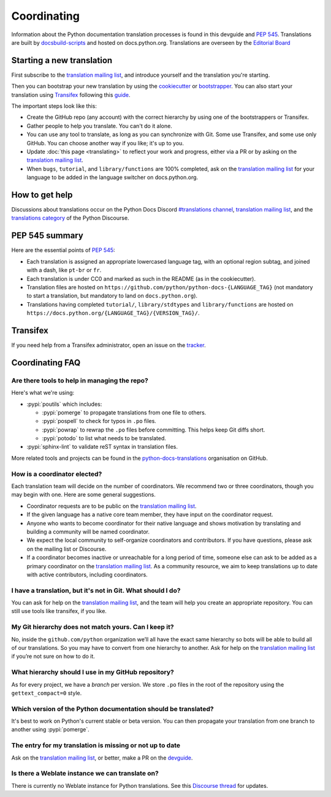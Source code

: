 ============
Coordinating
============

Information about the Python documentation translation processes is
found in this devguide and :PEP:`545`.
Translations are built by `docsbuild-scripts
<https://github.com/python/docsbuild-scripts/>`__ and hosted on
docs.python.org. Translations
are overseen by the `Editorial Board <EB_>`_

Starting a new translation
==========================

First subscribe to the `translation mailing list <translation_ml_>`_,
and introduce yourself and the translation you're starting.

Then you can bootstrap your new translation by using the `cookiecutter
<https://github.com/python-docs-translations/python-docs-cookiecutter>`__ or
`bootstrapper <https://github.com/python-docs-translations/python-docs-bootstrapper>`__.
You can also start your translation using `Transifex <https://explore.transifex.com/python-doc/python-newest/>`_
following this `guide <https://python-docs-transifex-automation.readthedocs.io/commands.html>`_.

The important steps look like this:

- Create the GitHub repo (any account) with the correct hierarchy by using one
  of the bootstrappers or Transifex.
- Gather people to help you translate. You can't do it alone.
- You can use any tool to translate, as long as you can synchronize with Git.
  Some use Transifex, and some use only GitHub. You can choose another
  way if you like; it's up to you.
- Update :doc:`this page <translating>` to reflect your work and progress, either via a
  PR or by asking on the `translation mailing list <translation_ml_>`_.
- When ``bugs``, ``tutorial``, and ``library/functions`` are 100%
  completed, ask on the `translation mailing list <translation_ml_>`_ for
  your language to be added in the language switcher on docs.python.org.


How to get help
===============

Discussions about translations occur on the Python Docs Discord
`#translations channel <https://discord.gg/h3qDwgyzga>`_, `translation
mailing list <translation_ml_>`_, and the
`translations category <https://discuss.python.org/c/documentation/translations/>`_
of the Python Discourse.


PEP 545 summary
===============

Here are the essential points of :PEP:`545`:

- Each translation is assigned an appropriate lowercased language tag,
  with an optional region subtag, and joined with a dash, like
  ``pt-br`` or ``fr``.

- Each translation is under CC0 and marked as such in the README (as in
  the cookiecutter).

- Translation files are hosted on
  ``https://github.com/python/python-docs-{LANGUAGE_TAG}`` (not
  mandatory to start a translation, but mandatory to land on
  ``docs.python.org``).

- Translations having completed ``tutorial/``, ``library/stdtypes``
  and ``library/functions`` are hosted on
  ``https://docs.python.org/{LANGUAGE_TAG}/{VERSION_TAG}/``.


Transifex
=========

If you need help from a Transifex administrator, open an issue on the
`tracker <https://github.com/python-docs-translations/transifex-automations/issues>`_.


Coordinating FAQ
================

Are there tools to help in managing the repo?
---------------------------------------------

Here's what we're using:

- :pypi:`poutils` which includes:

  - :pypi:`pomerge` to propagate translations from one file to others.
  - :pypi:`pospell` to check for typos in ``.po`` files.
  - :pypi:`powrap` to rewrap the ``.po`` files
    before committing. This helps keep Git diffs short.
  - :pypi:`potodo` to list what needs to be translated.

- :pypi:`sphinx-lint` to validate reST syntax in translation files.

More related tools and projects can be found in the
`python-docs-translations`__ organisation on GitHub.

__ https://github.com/python-docs-translations

How is a coordinator elected?
-----------------------------

Each translation team will decide on the number of coordinators.
We recommend two or three coordinators, though you may begin with one.
Here are some general suggestions.

-  Coordinator requests are to be public on the `translation mailing list <translation_ml_>`_.
-  If the given language has a native core team member, they have input
   on the coordinator request.
-  Anyone who wants to become coordinator for their native language and shows
   motivation by translating and building a community will be named
   coordinator.
-  We expect the local community to self-organize coordinators and contributors.
   If you have questions, please ask on the mailing list or Discourse.
-  If a coordinator becomes inactive or unreachable for a long
   period of time, someone else can ask to be added as a primary coordinator on the `translation mailing list <translation_ml_>`_.
   As a community resource, we aim to keep translations up to date with active contributors, including coordinators.

I have a translation, but it's not in Git. What should I do?
------------------------------------------------------------

You can ask for help on the `translation mailing list <translation_ml_>`_, and
the team will help you create an appropriate repository. You can still use tools like transifex,
if you like.


My Git hierarchy does not match yours. Can I keep it?
-----------------------------------------------------

No, inside the ``github.com/python`` organization we’ll all have the
exact same hierarchy so bots will be able to build all of our
translations. So you may have to convert from one hierarchy to another.
Ask for help on the `translation mailing list <translation_ml_>`_ if you’re
not sure on how to do it.


What hierarchy should I use in my GitHub repository?
----------------------------------------------------

As for every project, we have a *branch* per version.  We store ``.po``
files in the root of the repository using the ``gettext_compact=0``
style.


.. XXX Explain necessary folder structure


Which version of the Python documentation should be translated?
---------------------------------------------------------------

It's best to work on Python's current stable or beta version. You can then
propagate your translation from one branch to another using :pypi:`pomerge`.


The entry for my translation is missing or not up to date
---------------------------------------------------------

Ask on the `translation mailing list <translation_ml_>`_, or better, make a PR
on the `devguide <https://github.com/python/devguide/>`__.


Is there a Weblate instance we can translate on?
------------------------------------------------

There is currently no Weblate instance for Python translations.
See this `Discourse thread <https://discuss.python.org/t/docs-translation-platform/29940>`_
for updates.


.. _EB: https://python.github.io/editorial-board/
.. _translation_ml: https://mail.python.org/mailman3/lists/translation.python.org/
